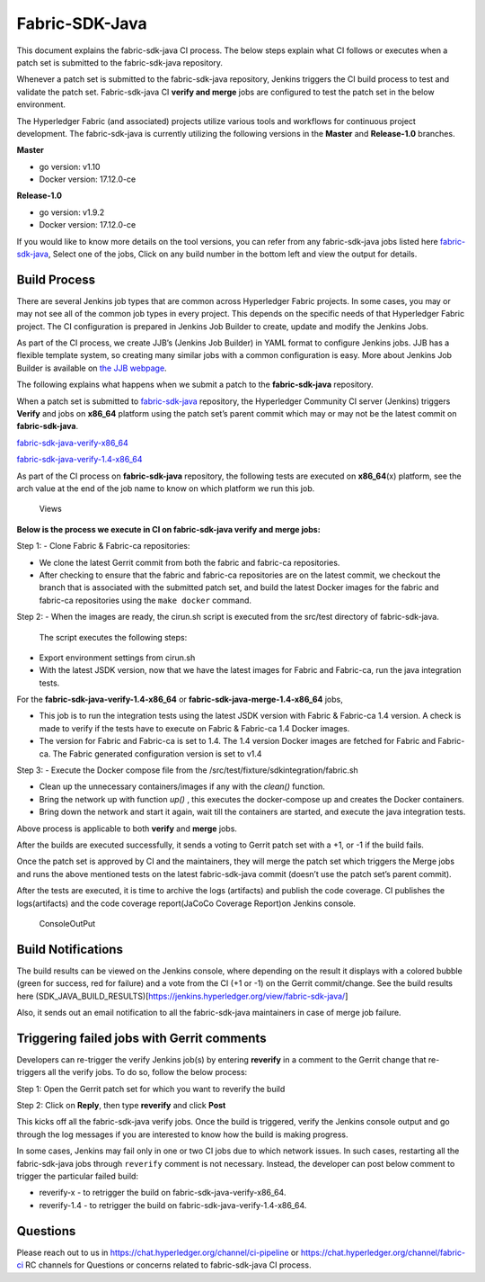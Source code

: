 Fabric-SDK-Java
===============

This document explains the fabric-sdk-java CI process. The below
steps explain what CI follows or executes when a patch set is submitted to
the fabric-sdk-java repository.

Whenever a patch set is submitted to the fabric-sdk-java repository,
Jenkins triggers the CI build process to test and validate the patch set.
Fabric-sdk-java CI **verify and merge** jobs are configured to test the
patch set in the below environment.

The Hyperledger Fabric (and associated) projects utilize various tools
and workflows for continuous project development. The fabric-sdk-java is
currently utilizing the following versions in the **Master** and
**Release-1.0** branches.

**Master**

-  go version: v1.10

-  Docker version: 17.12.0-ce

**Release-1.0**

-  go version: v1.9.2

-  Docker version: 17.12.0-ce

If you would like to know more details on the tool versions, you can
refer from any fabric-sdk-java jobs listed here
`fabric-sdk-java <https://jenkins.hyperledger.org/view/fabric-sdk-java/>`__,
Select one of the jobs, Click on any build number in the bottom left and
view the output for details.

Build Process
~~~~~~~~~~~~~

There are several Jenkins job types that are common across Hyperledger
Fabric projects. In some cases, you may or may not see all of the common
job types in every project. This depends on the specific needs of that
Hyperledger Fabric project. The CI configuration is prepared in Jenkins
Job Builder to create, update and modify the Jenkins Jobs.

As part of the CI process, we create JJB’s (Jenkins Job Builder) in YAML
format to configure Jenkins jobs. JJB has a flexible template system, so
creating many similar jobs with a common configuration is easy. More
about Jenkins Job Builder is available on `the JJB
webpage <https://docs.openstack.org/infra/jenkins-job-builder/>`__.

The following explains what happens when we submit a patch to the
**fabric-sdk-java** repository.

When a patch set is submitted to
`fabric-sdk-java <https://jenkins.hyperledger.org/view/fabric-sdk-java/>`__
repository, the Hyperledger Community CI server (Jenkins) triggers
**Verify** and jobs on **x86_64** platform using the patch set’s parent
commit which may or may not be the latest commit on **fabric-sdk-java**.

`fabric-sdk-java-verify-x86_64 <https://jenkins.hyperledger.org/view/fabric-sdk-java/job/fabric-sdk-java-verify-x86_64/>`__

`fabric-sdk-java-verify-1.4-x86_64 <https://jenkins.hyperledger.org/view/fabric-sdk-java/job/fabric-sdk-java-verify-1.4-x86_64/>`__

As part of the CI process on **fabric-sdk-java** repository, the
following tests are executed on **x86_64**\ (x) platform, see the arch
value at the end of the job name to know on which platform we run this
job.

.. figure:: ./images/javasdkviews.png
   :alt: Views

   Views

**Below is the process we execute in CI on fabric-sdk-java verify and
merge jobs:**

Step 1: - Clone Fabric & Fabric-ca repositories:

-  We clone the latest Gerrit commit from both the fabric and fabric-ca repositories.

-  After checking to ensure that the fabric and fabric-ca repositories are on
   the latest commit, we checkout the branch that is associated with the
   submitted patch set, and build the latest Docker images for the fabric and
   fabric-ca repositories using the ``make docker`` command.

Step 2: - When the images are ready, the cirun.sh script is executed from the
src/test directory of fabric-sdk-java.

   The script executes the following steps:

-  Export environment settings from cirun.sh

-  With the latest JSDK version, now that we have the latest images for Fabric
   and Fabric-ca, run the java integration tests.

For the **fabric-sdk-java-verify-1.4-x86_64** or **fabric-sdk-java-merge-1.4-x86_64** jobs,

-  This job is to run the integration tests using the latest JSDK
   version with Fabric & Fabric-ca 1.4 version. A check is made to
   verify if the tests have to execute on Fabric & Fabric-ca 1.4
   Docker images.

-  The version for Fabric and Fabric-ca is set to 1.4. The 1.4
   version Docker images are fetched for Fabric and Fabric-ca. The
   Fabric generated configuration version is set to v1.4

Step 3: - Execute the Docker compose file from the
/src/test/fixture/sdkintegration/fabric.sh

-  Clean up the unnecessary containers/images if any with the *clean()*
   function.

-  Bring the network up with function *up()* , this executes the
   docker-compose up and creates the Docker containers.

-  Bring down the network and start it again, wait till the containers
   are started, and execute the java integration tests.

Above process is applicable to both **verify** and **merge**
jobs.

After the builds are executed successfully, it sends a voting to Gerrit
patch set with a +1, or -1 if the build fails.

Once the patch set is approved by CI and the maintainers, they will merge
the patch set which triggers the Merge jobs and runs the above mentioned
tests on the latest fabric-sdk-java commit (doesn’t use the patch set’s
parent commit).

After the tests are executed, it is time to archive the logs (artifacts)
and publish the code coverage. CI publishes the logs(artifacts) and the
code coverage report(JaCoCo Coverage Report)on Jenkins console.

.. figure:: ./images/javasdkconsole.png
   :alt: ConsoleOutPut

   ConsoleOutPut

Build Notifications
~~~~~~~~~~~~~~~~~~~~~

The build results can be viewed on the Jenkins console, where depending
on the result it displays with a colored bubble (green for success, red
for failure) and a vote from the CI (+1 or -1) on the Gerrit
commit/change. See the build results here (SDK_JAVA_BUILD_RESULTS)[https://jenkins.hyperledger.org/view/fabric-sdk-java/]

Also, it sends out an email notification to all the fabric-sdk-java
maintainers in case of merge job failure.

Triggering failed jobs with Gerrit comments
~~~~~~~~~~~~~~~~~~~~~~~~~~~~~~~~~~~~~~~~~~~

Developers can re-trigger the verify Jenkins job(s) by entering **reverify** in
a comment to the Gerrit change that re-triggers all the verify jobs. To
do so, follow the below process:

Step 1: Open the Gerrit patch set for which you want to reverify the
build

Step 2: Click on **Reply**, then type **reverify** and click **Post**

This kicks off all the fabric-sdk-java verify jobs. Once the build is
triggered, verify the Jenkins console output and go through the log
messages if you are interested to know how the build is making progress.

In some cases, Jenkins may fail only in one or two CI jobs due to which
network issues. In such cases, restarting all the fabric-sdk-java jobs
through ``reverify`` comment is not necessary. Instead, the developer
can post below comment to trigger the particular failed build:

-  reverify-x - to retrigger the build on fabric-sdk-java-verify-x86_64.
-  reverify-1.4 - to retrigger the build on fabric-sdk-java-verify-1.4-x86_64.

Questions
~~~~~~~~~

Please reach out to us in https://chat.hyperledger.org/channel/ci-pipeline or
https://chat.hyperledger.org/channel/fabric-ci RC channels for Questions or concerns related to
fabric-sdk-java CI process.
